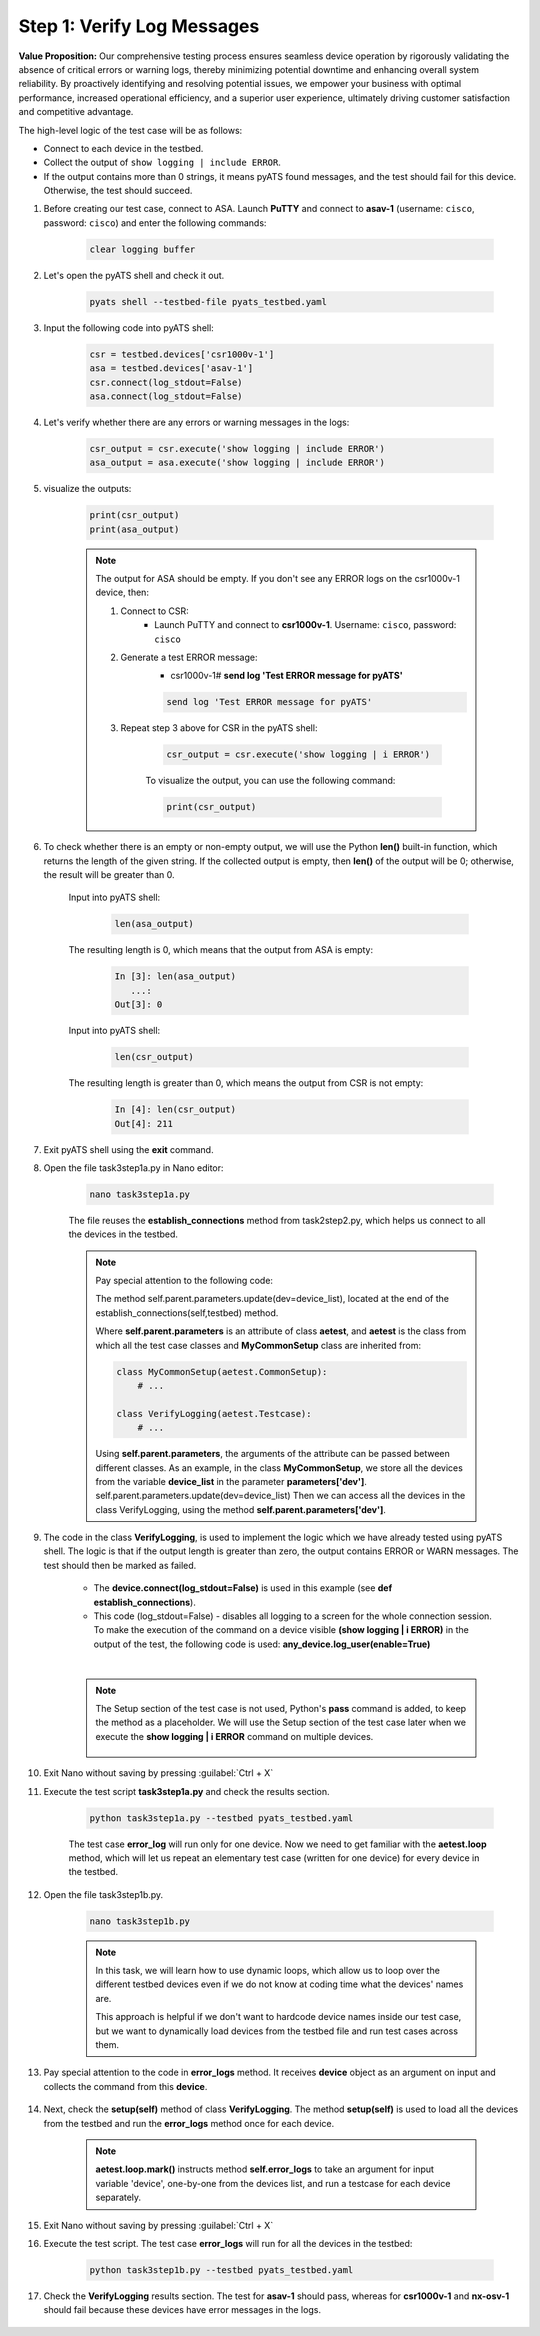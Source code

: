 Step 1: Verify Log Messages
###########################

**Value Proposition:** Our comprehensive testing process ensures seamless device operation by rigorously validating the absence of critical errors or warning logs, thereby minimizing potential downtime and enhancing overall system reliability. By proactively identifying and resolving potential issues, we empower your business with optimal performance, increased operational efficiency, and a superior user experience, ultimately driving customer satisfaction and competitive advantage.

The high-level logic of the test case will be as follows:

- Connect to each device in the testbed.
- Collect the output of ``show logging | include ERROR``.
- If the output contains more than 0 strings, it means pyATS found messages, and the test should fail for this device. Otherwise, the test should succeed.

#. Before creating our test case, connect to ASA. Launch **PuTTY** and connect to **asav-1** (username: ``cisco``, password: ``cisco``) and enter the following commands:

    .. code-block:: bash

        clear logging buffer


    .. image:: images/asav-clear-logging-buffer.png
        :width: 75%
        :align: center

#. Let's open the pyATS shell and check it out.

    .. code-block:: bash

        pyats shell --testbed-file pyats_testbed.yaml

#. Input the following code into pyATS shell:

    .. code-block:: python

        csr = testbed.devices['csr1000v-1']
        asa = testbed.devices['asav-1']
        csr.connect(log_stdout=False)
        asa.connect(log_stdout=False)

#. Let's verify whether there are any errors or warning messages in the logs:


    .. code-block:: python

        csr_output = csr.execute('show logging | include ERROR')
        asa_output = asa.execute('show logging | include ERROR')

#. visualize the outputs:

    .. code-block:: bash

        print(csr_output)
        print(asa_output)

    .. note::

        The output for ASA should be empty.
        If you don't see any ERROR logs on the csr1000v-1 device, then:

        1. Connect to CSR:
            - Launch PuTTY and connect to **csr1000v-1**. Username: ``cisco``, password: ``cisco``
        2. Generate a test ERROR message:
            - csr1000v-1# **send log 'Test ERROR message for pyATS'**

            .. code-block:: bash

                send log 'Test ERROR message for pyATS'

        3. Repeat step 3 above for CSR in the pyATS shell:

            .. code-block:: bash

                csr_output = csr.execute('show logging | i ERROR')

            To visualize the output, you can use the following command:

            .. code-block:: bash

                print(csr_output)


#. To check whether there is an empty or non-empty output, we will use the Python **len()** built-in function, which returns the length of the given string. If the collected output is empty, then **len()** of the output will be 0; otherwise, the result will be greater than 0.

    Input into pyATS shell:

        .. code-block:: python

            len(asa_output)

    The resulting length is 0, which means that the output from ASA is empty:

        .. code-block:: bash

            In [3]: len(asa_output)
               ...: 
            Out[3]: 0

    Input into pyATS shell:

        .. code-block:: python

            len(csr_output)

    The resulting length is greater than 0, which means the output from CSR is not empty:

        .. code-block:: bash

            In [4]: len(csr_output)
            Out[4]: 211
    
#. Exit pyATS shell using the **exit** command.

#. Open the file task3step1a.py in Nano editor:

    .. code-block:: bash

        nano task3step1a.py

    The file reuses the **establish_connections** method from task2step2.py, which helps us connect to all the devices in the testbed.

    .. note::
        Pay special attention to the following code:
        
        The method self.parent.parameters.update(dev=device_list), located at the end of the establish_connections(self,testbed) method.

        .. code-block:: python
            :emphasize-lines: 18

            @aetest.subsection
            def establish_connections(self, pyats_testbed):
                """
                Establishes connections to all devices in testbed
                :param testbed:
                :return:
                """

                device_list = []
                for device in pyats_testbed.devices.values():
                    LOGGER.info(banner(f"Connecting to device '{device.name}'..."))
                    try:
                        device.connect(log_stdout=False)
                    except errors.ConnectionError:
                        self.failed(f"Failed to establish a connection to '{device.name}'")
                    device_list.append(device)
                # Pass list of devices to testcases
                self.parent.parameters.update(dev=device_list)


        Where **self.parent.parameters** is an attribute of class **aetest**, and **aetest** is the class from which all the test case classes and **MyCommonSetup** class are inherited from:

        .. code-block:: python

            class MyCommonSetup(aetest.CommonSetup):
                # ...

            class VerifyLogging(aetest.Testcase):
                # ...

        Using **self.parent.parameters**, the arguments of the attribute can be passed between different classes.
        As an example, in the class **MyCommonSetup**, we store all the devices from the variable **device_list** in the parameter **parameters['dev']**.
        self.parent.parameters.update(dev=device_list)
        Then we can access all the devices in the class VerifyLogging, using the method **self.parent.parameters['dev']**.

#. The code in the class **VerifyLogging**, is used to implement the logic which we have already tested using pyATS shell. The logic is that if the output length is greater than zero, the output contains ERROR or WARN messages. The test should then be marked as failed.

    - The **device.connect(log_stdout=False)** is used in this example (see **def establish_connections**).
    - This code (log_stdout=False) - disables all logging to a screen for the whole connection session. To make the execution of the command on a device visible **(show logging | i ERROR)** in the output of the test, the following code is used: **any_device.log_user(enable=True)**

    |

    .. code-block:: python
        :emphasize-lines: 1

        class VerifyLogging(aetest.Testcase):

            # ...

            @aetest.test
            def error_logs(self):
                any_device = self.parent.parameters["dev"][0]
                any_device.log_user(enable=True)
                output = any_device.execute('show logging | include ERROR")

                if len(output) > 0:
                    self.failed("Found messages in log that are either ERROR or WARN, review logs first")
                else:
                    pass

    .. note::

        The Setup section of the test case is not used, Python's **pass** command is added, to keep the method as a placeholder. We will use the Setup section of the test case later when we execute the **show logging | i ERROR** command on multiple devices.

            .. code-block:: python
                :emphasize-lines: 3

                @aetest.setup
                def setup(self):
                    pass

#. Exit Nano without saving by pressing :guilabel:`Ctrl + X`

#. Execute the test script **task3step1a.py** and check the results section.

    .. code-block:: bash

        python task3step1a.py --testbed pyats_testbed.yaml

    The test case **error_log** will run only for one device. 
    Now we need to get familiar with the **aetest.loop** method, which will let us repeat an elementary test case (written for one device) for every device in the testbed.

#. Open the file task3step1b.py.

    .. code-block:: bash

        nano task3step1b.py
    
    .. note::
        In this task, we will learn how to use dynamic loops, which allow us to loop over the different testbed devices even if we do not know at coding time what the devices' names are.

        This approach is helpful if we don't want to hardcode device names inside our test case, but we want to dynamically load devices from the testbed file and run test cases across them.

#. Pay special attention to the code in **error_logs** method. It receives **device** object as an argument on input and collects the command from this **device**.

    .. code-block:: python
        :emphasize-lines: 2

        @aetest.test
        def error_logs(self, device):
            output = device.execute('show logging | include ERROR')

            if len(output) > 0:
                self.failed('Found ERROR in log, review logs first')
            else:
                pass

#. Next, check the **setup(self)** method of class **VerifyLogging**. The method **setup(self)** is used to load all the devices from the testbed and run the **error_logs** method once for each device.

    .. code-block:: python
        :emphasize-lines: 4

        @aetest.setup
        def setup(self):
            devices = self.parent.parameters['dev']
            aetest.loop.mark(self.error_logs, device=devices)

    .. note::
        **aetest.loop.mark()** instructs method **self.error_logs** to take an argument for input variable 'device', one-by-one from the devices list, and run a testcase for each device separately.

#. Exit Nano without saving by pressing :guilabel:`Ctrl + X`

#. Execute the test script. The test case **error_logs** will run for all the devices in the testbed:

    .. code-block:: bash

        python task3step1b.py --testbed pyats_testbed.yaml

#. Check the **VerifyLogging** results section. The test for **asav-1** should pass, whereas for **csr1000v-1** and **nx-osv-1** should fail because these devices have error messages in the logs.

    .. image:: images/error-log-results.png
        :width: 75%
        :align: center


.. sectionauthor:: Luis Rueda <lurueda@cisco.com>, Jairo Leon <jaileon@cisco.com>